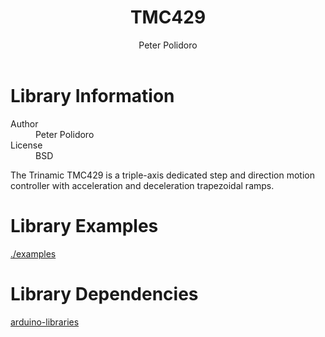 #+TITLE: TMC429
#+AUTHOR: Peter Polidoro
#+EMAIL: peterpolidoro@gmail.com

* Library Information
  - Author :: Peter Polidoro
  - License :: BSD

  The Trinamic TMC429 is a triple-axis dedicated step and direction
  motion controller with acceleration and deceleration trapezoidal
  ramps.

* Library Examples

  [[./examples]]

* Library Dependencies

  [[https://github.com/janelia-arduino/arduino-libraries][arduino-libraries]]
